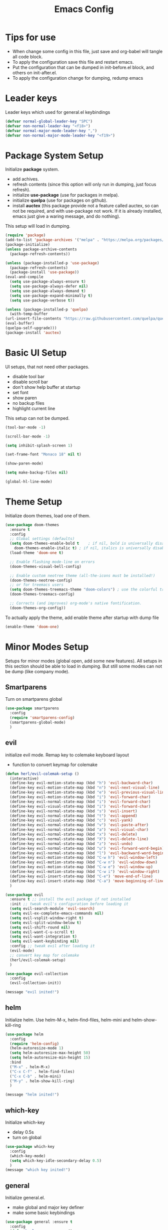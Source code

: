 #+title: Emacs Config
* Tips for use
  - When change some config in this file, just save and org-babel will tangle all code block.
  - To apply the configuration save this file and restart emacs.
  - Put the configuration that can be dumped in init-before.el block, and others on init-after.el.
  - To apply the configuration change for dumping, redump emacs
* Leader keys
  Leader keys which used for general.el keybindings
  #+begin_src emacs-lisp :tangle ~/.emacs.d/init-before.el
    (defvar normal-global-leader-key "SPC")
    (defvar non-normal-leader-key "<f18>")
    (defvar normal-major-mode-leader-key ",")
    (defvar non-normal-major-mode-leader-key "<f19>")
  #+end_src
* Package System Setup
  Initialize *package* system.
  - add achives.
  - refresh contents (since this option will only run in dumping, just focus refresh).
  - initialize *use-package* (use for packages in melpa).
  - initialize *quelpa* (use for packages on github).
  - install *auctex* (this package provide not a feature called auctex, so can not be required, and with use-package not work.
    If it is already installed, emacs just give a waring message, and do nothing).
  This setup will load in dumping.
  #+begin_src emacs-lisp :tangle ~/.emacs.d/init-before.el
    (require 'package)
    (add-to-list 'package-archives '("melpa" . "https://melpa.org/packages/") t)
    (package-initialize)
    (unless package-archive-contents
      (package-refresh-contents))

    (unless (package-installed-p 'use-package)
      (package-refresh-contents)
      (package-install 'use-package))
    (eval-and-compile
      (setq use-package-always-ensure t) 
      (setq use-package-always-defer nil)
      (setq use-package-always-demand t)
      (setq use-package-expand-minimally t)
      (setq use-package-verbose t))

    (unless (package-installed-p 'quelpa)
      (with-temp-buffer
	(url-insert-file-contents "https://raw.githubusercontent.com/quelpa/quelpa/master/quelpa.el")
	(eval-buffer)
	(quelpa-self-upgrade)))
    (package-install 'auctex)
  #+end_src
* Basic UI Setup
  UI setups, that not need other packages.
  - disable tool bar
  - disable scroll bar
  - don't show help buffer at startup
  - set font
  - show paren
  - no backup files
  - highlight current line
  This setup can not be dumped.
  #+begin_src emacs-lisp :tangle ~/.emacs.d/init-after.el
    (tool-bar-mode -1)

    (scroll-bar-mode -1)

    (setq inhibit-splash-screen 1)

    (set-frame-font "Monaco 18" nil t)

    (show-paren-mode)

    (setq make-backup-files nil)

    (global-hl-line-mode)
  #+end_src

* Theme Setup
  Initialize doom themes, load one of them.
  #+begin_src emacs-lisp :tangle ~/.emacs.d/init-before.el
    (use-package doom-themes
      :ensure t
      :config
      ;; Global settings (defaults)
      (setq doom-themes-enable-bold t    ; if nil, bold is universally disabled
	    doom-themes-enable-italic t) ; if nil, italics is universally disabled
      (load-theme 'doom-one t)

      ;; Enable flashing mode-line on errors
      (doom-themes-visual-bell-config)
  
      ;; Enable custom neotree theme (all-the-icons must be installed!)
      (doom-themes-neotree-config)
      ;; or for treemacs users
      (setq doom-themes-treemacs-theme "doom-colors") ; use the colorful treemacs theme
      (doom-themes-treemacs-config)
  
      ;; Corrects (and improves) org-mode's native fontification.
      (doom-themes-org-config))
  #+end_src
  To actually apply the theme, add enable theme after startup with dump file
  #+begin_src emacs-lisp :tangle ~/.emacs.d/init-after.el
    (enable-theme 'doom-one)
  #+end_src
* Minor Modes Setup
  Setups for minor modes (global open, add some new features).
  All setups in this section should be able to load in dumping.
  But still some modes can not be dump (like company mode).
** Smartparens
   Turn on smartparens global
   #+begin_src emacs-lisp :tangle ~/.emacs.d/init-before.el
     (use-package smartparens
       :config
       (require 'smartparens-config)
       (smartparens-global-mode)
       )
   #+end_src
** evil
   initialize evil mode. Remap key to colemake keyboard layout
   - function to convert keymap for colemake
   #+begin_src emacs-lisp :tangle ~/.emacs.d/init-before.el
     (defun herl/evil-colemak-setup ()
       (interactive)
       (define-key evil-motion-state-map (kbd "h") 'evil-backward-char)
       (define-key evil-motion-state-map (kbd "n") 'evil-next-visual-line)
       (define-key evil-motion-state-map (kbd "e") 'evil-previous-visual-line)
       (define-key evil-motion-state-map (kbd "i") 'evil-forward-char)
       (define-key evil-normal-state-map (kbd "i") 'evil-forward-char)
       (define-key evil-visual-state-map (kbd "i") 'evil-forward-char)
       (define-key evil-normal-state-map (kbd "s") 'evil-insert)
       (define-key evil-normal-state-map (kbd "t") 'evil-append)
       (define-key evil-visual-state-map (kbd "c") 'evil-yank)
       (define-key evil-normal-state-map (kbd "v") 'evil-paste-after)
       (define-key evil-normal-state-map (kbd "a") 'evil-visual-char)
       (define-key evil-normal-state-map (kbd "x") 'evil-delete)
       (define-key evil-normal-state-map (kbd "X") 'evil-delete-line)
       (define-key evil-normal-state-map (kbd "z") 'evil-undo)
       (define-key evil-normal-state-map (kbd "u") 'evil-forward-word-begin)
       (define-key evil-normal-state-map (kbd "l") 'evil-backward-word-begin)
       (define-key evil-motion-state-map (kbd "C-w h") 'evil-window-left)
       (define-key evil-motion-state-map (kbd "C-w n") 'evil-window-down)
       (define-key evil-motion-state-map (kbd "C-w e") 'evil-window-up)
       (define-key evil-motion-state-map (kbd "C-w i") 'evil-window-right)
       (define-key evil-insert-state-map (kbd "C-e") 'move-end-of-line)
       (define-key evil-insert-state-map (kbd "C-a") 'move-beginning-of-line)
       )
   #+end_src
   #+begin_src emacs-lisp :tangle ~/.emacs.d/init-before.el
     (use-package evil
       :ensure t ;; install the evil package if not installed
       :init ;; tweak evil's configuration before loading it
       (setq evil-search-module 'evil-search)
       (setq evil-ex-complete-emacs-commands nil)
       (setq evil-vsplit-window-right t)
       (setq evil-split-window-below t)
       (setq evil-shift-round nil)
       (setq evil-want-C-u-scroll t)
       (setq evil-want-integration t)
       (setq evil-want-keybinding nil)
       :config ;; tweak evil after loading it
       (evil-mode)
       ;; convert key map for colemake
       (herl/evil-colemak-setup)
       )

     (use-package evil-collection
       :config
       (evil-collection-init))

     (message "evil inited!")
   #+end_src
** helm
   Initialize helm. Use helm-M-x, helm-find-files, helm-mini and helm-show-kill-ring
   #+begin_src emacs-lisp :tangle ~/.emacs.d/init-before.el
     (use-package helm
       :config
       (require 'helm-config)
       (helm-autoresize-mode 1)
       (setq helm-autoresize-max-height 50)
       (setq helm-autoresize-min-height 15)
       :bind
       ("M-x" . helm-M-x)
       ("C-x C-f" . helm-find-files)
       ("C-x C-b" . helm-mini)
       ("M-y" . helm-show-kill-ring)
       )

     (message "helm inited!")
   #+end_src
** which-key
   Initialize which-key
   - delay 0.5s
   - turn on global
   #+begin_src emacs-lisp :tangle ~/.emacs.d/init-before.el
     (use-package which-key
       :config
       (which-key-mode)
       (setq which-key-idle-secondary-delay 0.5)
       )
     (message "which key inited!")
   #+end_src
** general
  Initialize general.el.
  - make global and major key definer
  - make some basic keybindings
  #+begin_src emacs-lisp :tangle ~/.emacs.d/init-before.el
    (use-package general :ensure t
      :config
      (defun herl-open-emacs-org()
	(interactive)
	(find-file "~/.emacs.d/Emacs.org"))
      (general-override-mode)
      (general-evil-setup)
      (general-create-definer global-leader
	:states '(normal insert emacs visual)
	:prefix normal-global-leader-key
	:non-normal-prefix non-normal-leader-key)
      (general-create-definer major-leader
	:states '(normal insert emacs visual)
	:prefix normal-major-mode-leader-key
	:non-normal-prefix non-normal-major-mode-leader-key)
      (general-nmap "SPC m" (general-simulate-key "," :which-key "major mode"))
      (global-leader 
	"f" '(:ignore t :which-key "file")
	"ff" '(helm-find-files :which-key "open file")
	"fs" '(save-buffer :which-key "save")
	"fr" '(helm-recentf :which-key "recent file")
	"fd" '(:ignore t :which-key "dot files")
	"fde" '(herl-open-emacs-org :which-key "open Emacs.org")
	"w" '(:ignore t :which-key "window")
	"ww" '(other-window :which-key "other window")
	"wh" '(evil-window-left :which-key "window below")
	"wn" '(evil-window-down :which-key "window down")
	"we" '(evil-window-up :which-key "window up")
	"wi" '(evil-window-right :which-key "window right")
	"w/" '(split-window-right :which-key "split right")
	"w-" '(split-window-below :which-key "split below")
	"wd" '(delete-window :which-key "delete window")
	"wm" '(delete-other-windows :which-key "maxmize")
	"b" '(:ignore t :which-key "buffer")
	"bb" '(helm-mini :which-key "buffer list")
	"bn" '(next-buffer :which-key "next buffer")
	"be" '(previous-buffer :which-key "previous buffer")
	"q" '(save-buffers-kill-terminal :which-key "quit")
	"SPC" '(helm-M-x :which-key "M-x")
	)
      )

    (message "general inided!")
  #+end_src
** winum
   Initialize winum
   - keybindings with general
   - turn on winum-mode after startup
   #+begin_src emacs-lisp :tangle ~/.emacs.d/init-before.el
     (use-package winum
       :config
       (winum-mode)
       (global-leader
	"1" '(winum-select-window-1 :which-key "window 1")
	"2" '(winum-select-window-2 :which-key "window 2")
	"3" '(winum-select-window-3 :which-key "window 3")
	"4" '(winum-select-window-4 :which-key "window 4")
	"5" '(winum-select-window-5 :which-key "window 5")
	"6" '(winum-select-window-6 :which-key "window 6")
	)
       )

     (message "winum inided!")
   #+end_src
** treemacs
   Initialize treemacs.
   - evil integration
   - keybindings with general (open, close, switch to treeview)
   #+begin_src emacs-lisp :tangle ~/.emacs.d/init-before.el
     (use-package treemacs-evil
       :config
       (defun herl-close-tree ()
	 "close tree view"
	 (interactive)
	 (treemacs-select-window)
	 (treemacs-quit)
	 )
       (general-define-key
	:states '(normal visual insert emacs)
	:prefix "SPC"
	:non-normal-prefix "M-m"
	"ft" '(:ignore t :which-key "file tree")
	"ftt" '(treemacs :which-key "open file tree")
	"fts" '(treemacs-select-window :which-key "switch to tree")
	"ftq" '(herl-close-tree :which-key "quit tree")
	)
       )
     (message "treemacs inited!")
   #+end_src
** yasnippet
   Initialize yasnippet
   - use github rep (support for regexp as trigger)
   - turn on global
   #+begin_src emacs-lisp :tangle ~/.emacs.d/init-before.el
     (quelpa '(yasnippet :fetcher git :url "https://github.com/HerculeWu/yasnippet.git"))
     (yas-global-mode)

     (message "yasnippet inited!")
   #+end_src
** magit
   Initialize magit mode
   - keybindings with general
   - keybindings for edit commit
   #+begin_src emacs-lisp :tangle ~/.emacs.d/init-before.el
     (use-package magit)
     (global-leader
       "g" '(:ignore t :which-key "git")
       "gg" '(magit-status :which-key "status")
       "gs" '(magit-stage-file :which-key "stage")
       "gu" '(magit-unstage-file :which-key "unstage")
       )
     (dolist (state '(normal motion))
       (evil-define-key state with-editor-mode-map
	 (concat normal-major-mode-leader-key normal-major-mode-leader-key) 'with-editor-finish
	 (concat normal-major-mode-leader-key "c") 'with-editor-finish
	 (concat normal-major-mode-leader-key "k") 'with-editor-cancel
	 )
       )

     (message "magit inited!")
   #+end_src
** lsp
   Initialize lsp
   - lsp-ui integration
   - helm-lsp integration
   - lsp-treemacs integration
   - delay 0.5s
   - turn off auto guss root
   - turn on sideline show diagnostics
   - turn on sideline show hover
   - turn on show doc
   - show doc at point
   - global keybinding with leader key SPC-l
   #+begin_src emacs-lisp :tangle ~/.emacs.d/init-before.el
     (use-package lsp-mode)
     (use-package lsp-ui :commands lsp-ui-mode)
     (use-package helm-lsp :commands helm-lsp-workspace-symbol)
     (use-package lsp-treemacs :commands lsp-treemacs-errors-list)
     (setq lsp-completion-provider :capf)
     (setq lsp-idle-delay 0.500)
     (setq lsp-auto-guess-root nil)
     (setq lsp-ui-sideline-show-diagnostics t)
     (setq lsp-ui-sideline-show-hover t)
     (setq lsp-ui-doc-enable t)
     (setq lsp-ui-doc-position 'at-point)
     (setq lsp-restart 'ignore)
     (global-leader
       "l" '(:ignore t :which-key "lsp")
       "l=" '(:ignore t :which-key "format")
       "lf" '(:ignore t :which-key "workspace")
       "lg" '(:ignore t :which-key "goto")
       "lt" '(:ignore t :which-key "tree")
       "la" '(:ignore t :which-key "action")
       "lh" '(:ignore t :which-key "help")
       "lr" '(:ignore t :which-key "rename")
       "ls" '(:ignore t :which-key "server")
       "lm" '(lsp-ui-imenu :which-key "imenu")
       "laa" '(lsp-execute-code-action :which-key "execute code action")
       "lah" '(lsp-document-highlight :which-key "highlight")
       "lro" '(lsp-organize-imports :which-key "organize imports")
       "lrr" '(lsp-rename :which-key "rename")
       "lhg" '(lsp-ui-doc-glance :which-key "doc glance")
       "lhh" '(lsp-describe-thing-at-point :which-key "describe thing at point")
       "lhs" '(lsp-signature-activate :which-key "signature activate")
       "lge" '(lsp-treemacs-errors-list :which-key "treemacs errors list")
       "lgg" '(lsp-find-definition :which-key "defination")
       "lgh" '(lsp-treemacs-call-hierarchy :which-key "treemacs call hierarchy")
       "lgr" '(lsp-find-references :which-key "references")
       "ltd" '(lsp-modeline-diagnostics-mode :which-key "modeline diagnostics mode")
       "ltl" '(lsp-toggle-trace-io :which-key "toggle trace io")
       "lts" '(lsp-ui-sideline-mode :which-key "ui sideline mode")
       "ltt" '(lsp-treemacs-sync-mode :which-key "treemacs sync mode")
       "lta" '(lsp-modeline-code-actions-mode :which-key "modeline code actions mode")
       "ltb" '(lsp-headerline-breadcrumb-mode :which-key "headerline breadcrumb mode")
       "ltd" '(lsp-ui-doc-mode :which-key "ui doc mode")
       "lth" '(lsp-toggle-symbol-highlight :which-key "toggle symbol highlight")
       "ltl" '(lsp-lens-mode :which-key "lens mode")
       "lts" '(lsp-toggle-signature-auto-activate :which-key "toggle signature auto activate")
       "lfa" '(lsp-workspace-folders-add :which-key "folders add")
       "lfb" '(lsp-workspace-blacklist-remove :which-key "blacklist remove")
       "lfr" '(lsp-workspace-folders-remove :which-key "folders remove")
       "l==" '(lsp-format-buffer :which-key "buffer")
       "l=r" '(lsp-format-region :which-key "region")
       "lsd" '(lsp-disconnect :which-key "disconnect")
       "lsd" '(lsp-describe-session :which-key "describe session")
       "lsq" '(lsp-workspace-shutdown :which-key "workspace shutdown")
       "lsr" '(lsp-workspace-restart :which-key "workspace restart")
       "lss" '(lsp :which-key "start/restart")
     )

     (message "lsp inited!")
   #+end_src 
** highlight-indent-guides
   highlight indent
   - turn on in progn-mode
   - use bitmap method
   #+begin_src emacs-lisp :tangle ~/.emacs.d/init-before.el
     (use-package highlight-indent-guides
       :ensure t
       :hook (prog-mode . highlight-indent-guides-mode)
       :config
       (setq highlight-indent-guides-method 'bitmap))

     (message "highlight-indent-guides inited!")
   #+end_src
** info-colors
   Show info message with colors
   #+begin_src emacs-lisp :tangle ~/.emacs.d/init-before.el
     (use-package info-colors 
       :ensure t 
       :hook ('Info-selection-hook . 'info-colors-fontify-node))

     (message "info-colors inited!")
   #+end_src
** nyan-mode
   Cat will tall me when I can take a break!
   #+begin_src emacs-lisp :tangle ~/.emacs.d/init-before.el
     (use-package nyan-mode
       :ensure t
       :hook (after-init . nyan-mode)
       :config
       (setq nyan-wavy-trail t
		     nyan-animate-nyancat t))

     (message "cat is with you now!")
   #+end_src 
** rainbow-delimiters
   colorful parents
   #+begin_src emacs-lisp :tangle ~/.emacs.d/init-before.el
     (use-package rainbow-delimiters
       :hook (prog-mode . rainbow-delimiters-mode))
   #+end_src
** company
   Initialize company.
   - delay 0s
   - turn on selection wrap (circle seclecte)
   - minimun prefix length = 3
   - turn global
   - remap C-n C-e and RET
   - company-box: use some icons
   *Note:* This can not dump, will have some load path issus, I don't know how to fix it:(
   #+begin_src emacs-lisp :tangle ~/.emacs.d/init-after.el
     (use-package company
     :config
     (setq company-idle-delay 0)
     (setq company-selection-wrap-around t)
     (setq company-minimum-prefix-length 3)
     (company-tng-configure-default)
     (global-company-mode)
     :bind (
	    (:map company-active-map
		  ("RET" . company-complete-selection)
		  ("C-n" . company-select-next)
		  ("C-e" . company-select-previous)
		  )
	    )
     )
     (use-package company-box
       :hook (company-mode . company-box-mode))
   #+end_src
** doom-mode-line
   Initialize doom-modeline
   *Note:* Will need M-x all-the-icons-install-fonts at first startup
   This can only load after
   #+begin_src emacs-lisp :tangle ~/.emacs.d/init-after.el
     (use-package all-the-icons)

     (use-package doom-modeline
       :config
       (doom-modeline-mode 1)
       (setq doom-modeline-icon (display-graphic-p))
       (setq doom-modeline-major-mode-icon t)
       (setq doom-modeline-minor-modes nil)
       (setq doom-modeline-lsp t)
       )
   #+end_src
** dashboard
   Initialize dashboard (new welcome buffer)
   *Note:* Can not be dumped!
   #+begin_src emacs-lisp :tangle ~/.emacs.d/init-after.el
     (use-package page-break-lines
       :ensure t
       :hook (after-init . page-break-lines-mode))

     (use-package dashboard
       :ensure t
       :config
       (dashboard-setup-startup-hook)
       (setq dashboard-banner-logo-title "welcom back!")
       (setq dashboard-center-content t)
       (setq dashboard-set-heading-icons t) 
       (setq dashboard-set-navigator t)
       )

     (message "dashboard inited!")
   #+end_src
** dired
   #+begin_src emacs-lisp :tangle ~/.emacs.d/init-before.el
     (use-package dired
       :ensure nil)
     (use-package all-the-icons-dired)
   #+end_src
** git gutter
   #+begin_src emacs-lisp :tangle ~/.emacs.d/init-before.el
     (use-package git-gutter
       :config
       (global-git-gutter-mode +1)
       (custom-set-variables
	'(git-gutter:update-interval 1)
	'(git-gutter:added-sign "+")
	'(git-gutter:deleted-sign "-")
	'(git-gutter:modified-sign "~")
	))
   #+end_src
** helm-postframe
   #+begin_src emacs-lisp :tangle ~/.emacs.d/init-before.el
     (use-package helm-posframe
       :config
       (setq helm-posframe-poshandler 'posframe-poshandler-frame-center
	     helm-posframe-height 20
	     helm-posframe-width (round (* (frame-width) 0.49))
	     helm-posframe-parameters '((internal-border-width . 10)))
       (helm-posframe-enable))
   #+end_src
* Major Modes Setup
 Customize major modes.
 Most things in this section can be dumped.
** Org
   Initialize org-mode
   - ellipsis symbol
   - hide emphasis markers
   - evil integration
   - bullets
   - keybindings with general.el
   #+begin_src emacs-lisp :tangle ~/.emacs.d/init-before.el
     (use-package org
       :config
       (setq org-ellipsis " ▼")
       (setq org-hide-emphasis-markers t)
       )
     (use-package evil-org
       :config
       (require 'evil-org-agenda)
       (evil-org-agenda-set-keys))
     (use-package org-bullets
       :custom
       (org-bullets-bullet-list '("◉" "○" "●" "○" "●" "○" "●")))
     (add-hook 'org-mode-hook
	       (lambda ()
		 (progn
		   (evil-org-mode)
		   (org-bullets-mode)
		   (herl/evil-colemak-setup)
		   (major-leader 'org-mode-map
		     "," 'org-ctrl-c-ctrl-c
		     "*" 'org-ctrl-c-star
		     "*" 'org-ctrl-c-star
		     "RET" 'org-ctrl-c-ret
		     "-" 'org-ctrl-c-minus
		     "'" 'org-edit-special
		     "^" 'org-sort
		     "/" 'org-sparse-tree
		     "." 'org-time-stamp
		     "!" 'org-time-stamp-inactive
		     "a" 'org-agenda
		     "b" 'org-tree-to-indirect-buffer
		     "A" 'org-archive-subtree
		     "c" 'org-capture
		     "C" 'evil-org-recompute-clocks
		     "d" 'org-deadline
		     "D" 'org-insert-drawer
		     "e" 'org-export-dispatch
		     "f" 'org-set-effort
		     "K" 'org-clock-in
		     "l" 'org-open-at-point
		     "O" 'org-clock-out
		     "P" 'org-set-property
		     "q" 'org-clock-cancel
		     "R" 'org-refile
		     "s" 'org-schedule
		     "T" 'org-show-todo-tree
		     "I" 'org-shiftright
		     "H" 'org-shiftleft
		     "E" 'org-shiftup
		     "N" 'org-shiftdown
		     "B" '(:ignore t :wk "babel")
		     "B I" 'org-babel-view-src-block-info
		     "B a" 'org-babel-sha1-hash
		     "B b" 'org-babel-execute-buffer
		     "B c" 'org-babel-check-src-block
		     "B d" 'org-babel-demarcate-block
		     "B e" 'org-babel-execute-maybe
		     "B f" 'org-babel-tangle-file
		     "B g" 'org-babel-goto-named-src-block
		     "B h" 'org-babel-describe-bindings
		     "B i" 'org-babel-lob-ingest
		     "B j" 'org-babel-insert-header-arg
		     "B k" 'org-babel-remove-result-one-or-many
		     "B l" 'org-babel-load-in-session
		     "B n" 'org-babel-next-src-block
		     "B o" 'org-babel-open-src-block-result
		     "B p" 'org-babel-previous-src-block
		     "B r" 'org-babel-goto-named-result
		     "B s" 'org-babel-execute-subtree
		     "B t" 'org-babel-tangle
		     "B u" 'org-babel-goto-src-block-head
		     "B v" 'org-babel-expand-src-block
		     "B x" 'org-babel-do-key-sequence-in-edit-buffer
		     "B z" 'org-babel-switch-to-session-with-code
		     )
		   )))
   #+end_src 
   - centre text for org mode
   #+begin_src emacs-lisp :tangle ~/.emacs.d/init-before.el
     (defun herl/org-mode-visual-fill ()
       (setq visual-fill-column-width 100
	     visual-fill-column-center-text t)
       (visual-fill-column-mode 1))

     (use-package visual-fill-column
       :hook (org-mode . herl/org-mode-visual-fill))
   #+end_src
   - auto tangle when save this file
   #+begin_src emacs-lisp :tangle ~/.emacs.d/init-before.el
     (defun org-babel-auto-tangle ()
       (when (string-equal (buffer-file-name)
			   (expand-file-name "~/.emacs.d/Emacs.org"))
	 (let ((org-confirm-babel-evaluate nil))
	   (org-babel-tangle))))

     (add-hook 'org-mode-hook (lambda () (add-hook 'after-save-hook #'org-babel-auto-tangle)))

     (message "org inited!")
   #+end_src
** LaTeX
   Initialize latex mode (based on auctex)
   - auto save
   - parse self (used for multi file project)
   - no auto master file
   #+begin_src emacs-lisp :tangle ~/.emacs.d/init-before.el
     (setq TeX-auto-save t)
     (setq TeX-parse-self t)
     (setq-default TeX-master nil)
   #+end_src
   - keybandings with general
   #+begin_src emacs-lisp :tangle ~/.emacs.d/init-before.el
     (defun latex/change-env ()
       (interactive)
       (LaTeX-environment t))
     (defun latex/font-bold () (interactive) (TeX-font nil ?\C-b))
     (defun latex/font-code () (interactive) (TeX-font nil ?\C-t))
     (defun latex/font-emphasis () (interactive) (TeX-font nil ?\C-e))
     (defun latex/font-italic () (interactive) (TeX-font nil ?\C-i))
     (defun latex/font-clear () (interactive) (TeX-font nil ?\C-d))
     (defun latex/font-oblique () (interactive) (TeX-font nil ?\C-s))

     (add-hook 'LaTeX-mode-hook
	       (lambda ()
		 (progn
		   (major-leader 'LaTeX-mode-map
		     "p" '(:ignore t :wk "preview")
		     "p e" '(preview-environment :wk "environment")
		     "p l" '(preview-region :wk "region")
		     "p s" '(preview-section :wk "section")
		     "p p" '(preview-at-point :wk "at point")
		     "p c" '(:ignore t :wk "clear preview")
		     "p c b" '(preview-clearout-buffer :wk "buffer")
		     "p c s" '(preview-clearout-section :wk "section")
		     "p c p" '(preview-clearout-at-point :wk "at point")
		     "e" '(:ignore t :wk "environment")
		     "e i" '(LaTeX-environment :wk "insert")
		     "e c" '(latex/change-env :wk "change")
		     "f" '(:ignore t :wk "insert font")
		     "fb"  '(latex/font-bold :wk "bold")
		     "fc"  '(latex/font-code :wk "code")
		     "fe"  '(latex/font-emphasis :wk "emphasis")
		     "fi"  '(latex/font-italic :wk "italic")
		     "fr"  '(latex/font-clear :wk "clear")
		     "fo"  '(latex/font-oblique :wk "oblique")
		     )
		 )
	       )
      )

     (message "latex inited!")
   #+end_src
** python
   Initialize python
   #+begin_src emacs-lisp :tangle ~/.emacs.d/init-before.el
     (use-package python-mode
       :hook (python-mode . lsp)
       :custom
       (python-shell-interpreter "python3"))
     (use-package py-isort)
   #+end_src
** Julia
   Initialize Julia
   - julia major mode
   #+begin_src emacs-lisp :tangle ~/.emacs.d/init-before.el
     (use-package julia-mode)
   #+end_src
   - julia lsp support
   #+begin_src emacs-lisp :tangle ~/.emacs.d/init-before.el
     (quelpa '(lsp-julia :fetcher github
			 :repo "non-Jedi/lsp-julia"
			 :files (:defaults "languageserver")))
   #+end_src
   - hook to start server
   #+begin_src emacs-lisp :tangle ~/.emacs.d/init-before.el
     (add-hook 'julia-mode-hook #'lsp)

     (message "Julia inited!")
   #+end_src
** vterm
   This can not be dumped
   - initialize vterm
   #+begin_src emacs-lisp :tangle ~/.emacs.d/init-after.el
     (use-package vterm
       :config
       (setq vterm-max-scrollback 10000))
   #+end_src
   - add keybindings
   #+begin_src emacs-lisp :tangle ~/.emacs.d/init-before.el
     (global-leader
       "a" '(:ignore t :wk "app")
       "as" '(:ignore t :wk "shell")
       "ase" '(eshell :wk "eshell")
       "asv" '(vterm :wk "vterm")
       )

     (message "vterm inited")
   #+end_src
** xwidget webkit
   - open google
   #+begin_src emacs-lisp :tangle ~/.emacs.d/init-before.el
     (defun herl/open-google ()
       (interactive)
       (xwidget-webkit-browse-url "https://www.google.com" t)
       )
     (global-leader
       "aw" '(:ignore t :wk "webkit")
       "awg" '(herl/open-google :wk "google")
       "awu" '(xwidget-webkit-browse-url :wk "open url")
       )
   #+end_src
   - open local file
   #+begin_src emacs-lisp :tangle ~/.emacs.d/init-before.el
     (defun herl/webkit-open-local-file (fpath)
       (interactive "fEnter file path: ")
       (when (member (substring fpath -4 nil) '("html" ".pdf"))
	 (xwidget-webkit-browse-url
	  (concat "file://" (expand-file-name fpath)))
	 )
       )

     (global-leader
       "awf" '(herl/webkit-open-local-file :wk "open loacl html"))
   #+end_src
* Garbage Collection
  - set gc threshold to 100MB (800KB default)
  #+begin_src emacs-lisp :tangle ~/.emacs.d/init-after.el
    (setq gc-cons-threshold 100000000)
  #+end_src
  - set read process output max
  #+begin_src emacs-lisp :tangle ~/.emacs.d/init-after.el
    (setq read-process-output-max (* 1024 1024))
  #+end_src
  - give message when do garbage collection
  #+begin_src emacs-lisp :tangle ~/.emacs.d/init-after.el
    (setq garbage-collection-messages t)
  #+end_src
  - do garbage collection in idle time
  #+begin_src emacs-lisp :tangle ~/.emacs.d/init-after.el
    (defvar k-gc-timer
      (run-with-idle-timer 15 t
			   'garbage-collect))
  #+end_src
* xwidget webkit
  - enable webkit (When not start from dump file, this make no sens)
  #+begin_src emacs-lisp :tangle ~/.emacs.d/init-after.el
    (setq xwidget-webkit-enable-plugins t)
  #+end_src
* Dumper
  dump.el
  - load init-before.el
  - some packages will not loaded in dumping
  - require all active packages (when it is not in blacklist)
  - save load path in dumped-load-path
  - dump!
  #+begin_src emacs-lisp :tangle ~/.emacs.d/dump.el
    (load "~/.emacs.d/init-before.el")

    (setq dump-exclude-packages '(helm-core
				  vterm
				  auctex))

    (dolist (package package-activated-list)
      (unless (member package dump-exclude-packages)
	(require package)))


    (setq dumped-load-path load-path)

    (dump-emacs-portable "~/.emacs.d/emacs.pdmp")
  #+end_src
* init.el
  Generate init.el
  - set path for auto generated custom variables setup
  #+begin_src emacs-lisp :tangle ~/.emacs.d/init.el
    (setq custom-file "~/.emacs.d/auto-custom-vars.el")
  #+end_src
  - define variable dumped-load-path=nil, when start from dump file, this will do nothing and
    dumped-load-path is not nil
  #+begin_src emacs-lisp :tangle ~/.emacs.d/init.el
    (defvar dumped-load-path nil
      "Not nil when using dump.")
  #+end_src 
  - when start from dump file
    - fix load-path
    - fix syntax highlight
    - fix mark
    - load init-after.el
  #+begin_src emacs-lisp :tangle ~/.emacs.d/init.el
    (when dumped-load-path
      (setq load-path dumped-load-path)
      (setq warning-minimum-level :emergency)
      (global-font-lock-mode t)
      (transient-mark-mode t)
      (load "~/.emacs.d/init-after.el")
      )
  #+end_src
  - when not start from dump file
    - load init-before.el
    - load init-after.el
  #+begin_src emacs-lisp :tangle ~/.emacs.d/init.el
    (unless dumped-load-path
      (load "~/.emacs.d/init-before.el")
      (load "~/.emacs.d/init-after.el"))
  #+end_src
  - load auto custom variables
  #+begin_src emacs-lisp :tangle ~/.emacs.d/init.el
    (when (file-exists-p custom-file)
	(load-file custom-file))
  #+end_src
    
